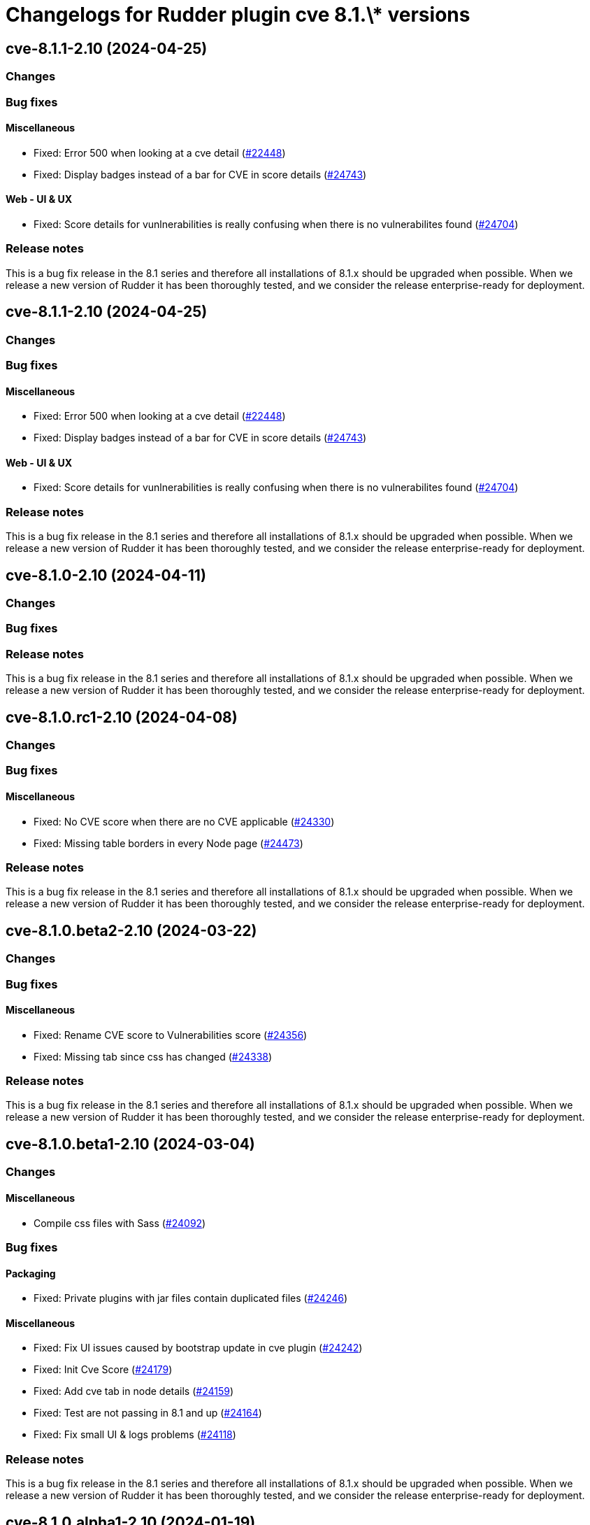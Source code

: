 = Changelogs for Rudder plugin cve 8.1.\* versions

== cve-8.1.1-2.10 (2024-04-25)

=== Changes


=== Bug fixes

==== Miscellaneous

* Fixed: Error 500 when looking at a cve detail
    (https://issues.rudder.io/issues/22448[#22448])
* Fixed: Display badges instead of a bar for CVE in score details
    (https://issues.rudder.io/issues/24743[#24743])

==== Web - UI & UX

* Fixed: Score details for vunlnerabilities is really confusing when there is no vulnerabilites found
    (https://issues.rudder.io/issues/24704[#24704])

=== Release notes

This is a bug fix release in the 8.1 series and therefore all installations of 8.1.x should be upgraded when possible. When we release a new version of Rudder it has been thoroughly tested, and we consider the release enterprise-ready for deployment.

== cve-8.1.1-2.10 (2024-04-25)

=== Changes


=== Bug fixes

==== Miscellaneous

* Fixed: Error 500 when looking at a cve detail
    (https://issues.rudder.io/issues/22448[#22448])
* Fixed: Display badges instead of a bar for CVE in score details
    (https://issues.rudder.io/issues/24743[#24743])

==== Web - UI & UX

* Fixed: Score details for vunlnerabilities is really confusing when there is no vulnerabilites found
    (https://issues.rudder.io/issues/24704[#24704])

=== Release notes

This is a bug fix release in the 8.1 series and therefore all installations of 8.1.x should be upgraded when possible. When we release a new version of Rudder it has been thoroughly tested, and we consider the release enterprise-ready for deployment.

== cve-8.1.0-2.10 (2024-04-11)

=== Changes


=== Bug fixes

=== Release notes

This is a bug fix release in the 8.1 series and therefore all installations of 8.1.x should be upgraded when possible. When we release a new version of Rudder it has been thoroughly tested, and we consider the release enterprise-ready for deployment.

== cve-8.1.0.rc1-2.10 (2024-04-08)

=== Changes


=== Bug fixes

==== Miscellaneous

* Fixed: No CVE score when there are no CVE applicable
    (https://issues.rudder.io/issues/24330[#24330])
* Fixed: Missing table borders in every Node page
    (https://issues.rudder.io/issues/24473[#24473])

=== Release notes

This is a bug fix release in the 8.1 series and therefore all installations of 8.1.x should be upgraded when possible. When we release a new version of Rudder it has been thoroughly tested, and we consider the release enterprise-ready for deployment.

== cve-8.1.0.beta2-2.10 (2024-03-22)

=== Changes


=== Bug fixes

==== Miscellaneous

* Fixed: Rename CVE score to Vulnerabilities score
    (https://issues.rudder.io/issues/24356[#24356])
* Fixed: Missing tab since css has changed
    (https://issues.rudder.io/issues/24338[#24338])

=== Release notes

This is a bug fix release in the 8.1 series and therefore all installations of 8.1.x should be upgraded when possible. When we release a new version of Rudder it has been thoroughly tested, and we consider the release enterprise-ready for deployment.

== cve-8.1.0.beta1-2.10 (2024-03-04)

=== Changes


==== Miscellaneous

* Compile css files with Sass
    (https://issues.rudder.io/issues/24092[#24092])

=== Bug fixes

==== Packaging

* Fixed: Private plugins with jar files contain duplicated files
    (https://issues.rudder.io/issues/24246[#24246])

==== Miscellaneous

* Fixed: Fix UI issues caused by bootstrap update in cve plugin
    (https://issues.rudder.io/issues/24242[#24242])
* Fixed: Init Cve Score
    (https://issues.rudder.io/issues/24179[#24179])
* Fixed: Add cve tab in node details
    (https://issues.rudder.io/issues/24159[#24159])
* Fixed: Test are not passing in 8.1 and up
    (https://issues.rudder.io/issues/24164[#24164])
* Fixed: Fix small UI & logs problems
    (https://issues.rudder.io/issues/24118[#24118])

=== Release notes

This is a bug fix release in the 8.1 series and therefore all installations of 8.1.x should be upgraded when possible. When we release a new version of Rudder it has been thoroughly tested, and we consider the release enterprise-ready for deployment.

== cve-8.1.0.alpha1-2.10 (2024-01-19)

=== Changes


==== Miscellaneous

* Adapt license check for private plugins with nodefacts changes
    (https://issues.rudder.io/issues/24030[#24030])

=== Bug fixes

==== Miscellaneous

* Fixed: Fix UI problems following the Bootstrap 5 upgrade
    (https://issues.rudder.io/issues/23996[#23996])

=== Release notes

This is a bug fix release in the 8.1 series and therefore all installations of 8.1.x should be upgraded when possible. When we release a new version of Rudder it has been thoroughly tested, and we consider the release enterprise-ready for deployment.

